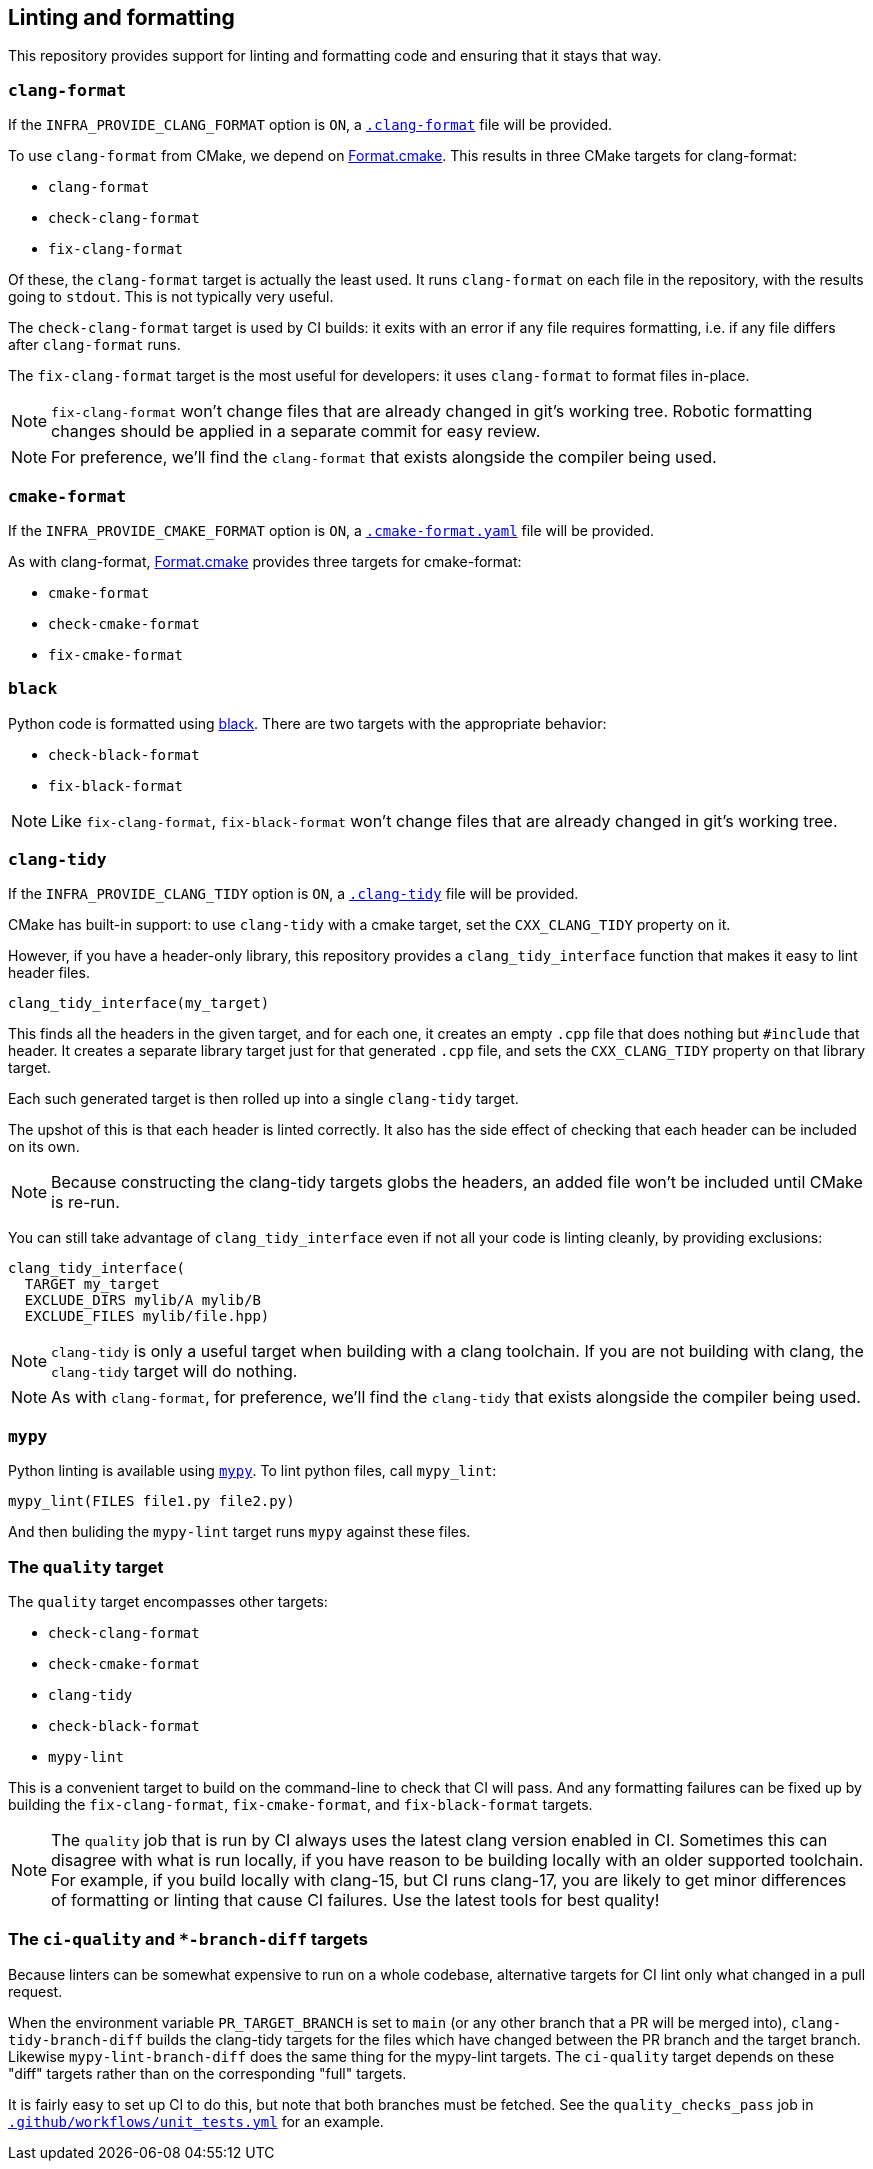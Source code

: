 
== Linting and formatting

This repository provides support for linting and formatting code and ensuring
that it stays that way.

=== `clang-format`

If the `INFRA_PROVIDE_CLANG_FORMAT` option is `ON`, a
https://github.com/intel/cicd-repo-infrastructure/blob/main/.clang-format[`.clang-format`]
file will be provided.

To use `clang-format` from CMake, we depend on
https://github.com/TheLartians/Format.cmake[Format.cmake]. This results in three
CMake targets for clang-format:

- `clang-format`
- `check-clang-format`
- `fix-clang-format`

Of these, the `clang-format` target is actually the least used. It runs
`clang-format` on each file in the repository, with the results going to `stdout`.
This is not typically very useful.

The `check-clang-format` target is used by CI builds: it exits with an error if
any file requires formatting, i.e. if any file differs after `clang-format`
runs.

The `fix-clang-format` target is the most useful for developers: it uses
`clang-format` to format files in-place.

NOTE: `fix-clang-format` won't change files that are already changed in git's
working tree. Robotic formatting changes should be applied in a separate commit
for easy review.

NOTE: For preference, we'll find the `clang-format` that exists alongside the
compiler being used.

=== `cmake-format`

If the `INFRA_PROVIDE_CMAKE_FORMAT` option is `ON`, a
https://github.com/intel/cicd-repo-infrastructure/blob/main/.cmake-format.yaml[`.cmake-format.yaml`]
file will be provided.

As with clang-format, https://github.com/TheLartians/Format.cmake[Format.cmake]
provides three targets for cmake-format:

- `cmake-format`
- `check-cmake-format`
- `fix-cmake-format`

=== `black`

Python code is formatted using https://github.com/psf/black[black]. There are
two targets with the appropriate behavior:

- `check-black-format`
- `fix-black-format`

NOTE: Like `fix-clang-format`, `fix-black-format` won't change files that are
already changed in git's working tree.

=== `clang-tidy`

If the `INFRA_PROVIDE_CLANG_TIDY` option is `ON`, a
https://github.com/intel/cicd-repo-infrastructure/blob/main/.clang-tidy[`.clang-tidy`]
file will be provided.

CMake has built-in support: to use `clang-tidy` with a cmake target, set the
`CXX_CLANG_TIDY` property on it.

However, if you have a header-only library, this repository provides a
`clang_tidy_interface` function that makes it easy to lint header files.

[source,cmake]
----
clang_tidy_interface(my_target)
----

This finds all the headers in the given target, and for each one, it creates an
empty `.cpp` file that does nothing but `#include` that header. It creates a
separate library target just for that generated `.cpp` file, and sets the
`CXX_CLANG_TIDY` property on that library target.

Each such generated target is then rolled up into a single `clang-tidy` target.

The upshot of this is that each header is linted correctly. It also has the side
effect of checking that each header can be included on its own.

NOTE: Because constructing the clang-tidy targets globs the headers, an added
file won't be included until CMake is re-run.

You can still take advantage of `clang_tidy_interface` even if not all your code
is linting cleanly, by providing exclusions:

[source,cmake]
----
clang_tidy_interface(
  TARGET my_target
  EXCLUDE_DIRS mylib/A mylib/B
  EXCLUDE_FILES mylib/file.hpp)
----

NOTE: `clang-tidy` is only a useful target when building with a clang toolchain.
If you are not building with clang, the `clang-tidy` target will do nothing.

NOTE: As with `clang-format`, for preference, we'll find the `clang-tidy` that
exists alongside the compiler being used.

=== `mypy`

Python linting is available using https://mypy-lang.org/[`mypy`]. To lint python
files, call `mypy_lint`:

[source,cmake]
----
mypy_lint(FILES file1.py file2.py)
----

And then buliding the `mypy-lint` target runs `mypy` against these files.

=== The `quality` target

The `quality` target encompasses other targets:

- `check-clang-format`
- `check-cmake-format`
- `clang-tidy`
- `check-black-format`
- `mypy-lint`

This is a convenient target to build on the command-line to check that
CI will pass. And any formatting failures can be fixed up by building the
`fix-clang-format`, `fix-cmake-format`, and `fix-black-format` targets.

NOTE: The `quality` job that is run by CI always uses the latest clang version
enabled in CI. Sometimes this can disagree with what is run locally, if you have
reason to be building locally with an older supported toolchain. For example, if
you build locally with clang-15, but CI runs clang-17, you are likely to get
minor differences of formatting or linting that cause CI failures. Use the
latest tools for best quality!

=== The `ci-quality` and `*-branch-diff` targets

Because linters can be somewhat expensive to run on a whole codebase,
alternative targets for CI lint only what changed in a pull request.

When the environment variable `PR_TARGET_BRANCH` is set to `main` (or any other
branch that a PR will be merged into), `clang-tidy-branch-diff` builds the
clang-tidy targets for the files which have changed between the PR branch and
the target branch. Likewise `mypy-lint-branch-diff` does the same thing for the
mypy-lint targets. The `ci-quality` target depends on these "diff" targets
rather than on the corresponding "full" targets.

It is fairly easy to set up CI to do this, but note that both branches must be
fetched. See the `quality_checks_pass` job in
https://github.com/intel/cicd-repo-infrastructure/blob/main/ci/.github/workflows/unit_tests.yml[`.github/workflows/unit_tests.yml`]
for an example.
